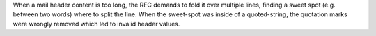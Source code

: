 When a mail header content is too long, the RFC demands to fold it over multiple lines, finding a sweet spot (e.g. between two words) where to split the line. When the sweet-spot was inside of a quoted-string, the quotation marks were wrongly removed which led to invalid header values.
